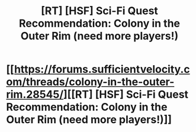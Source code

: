 #+TITLE: [RT] [HSF] Sci-Fi Quest Recommendation: Colony in the Outer Rim (need more players!)

* [[https://forums.sufficientvelocity.com/threads/colony-in-the-outer-rim.28545/][[RT] [HSF] Sci-Fi Quest Recommendation: Colony in the Outer Rim (need more players!)]]
:PROPERTIES:
:Author: Golden_Magician
:Score: 1
:DateUnix: 1463312148.0
:DateShort: 2016-May-15
:END:

